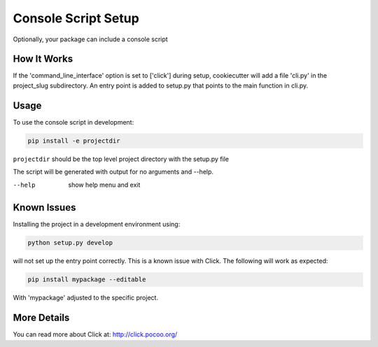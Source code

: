 .. _console-script-setup:


Console Script Setup
====================

Optionally, your package can include a console script


How It Works
------------

If the 'command_line_interface' option is set to ['click'] during setup, cookiecutter will
add a file 'cli.py' in the project_slug subdirectory. An entry point is added to
setup.py that points to the main function in cli.py.


Usage
-----

To use the console script in development:

.. code-block:: bash

    pip install -e projectdir

``projectdir`` should be the top level project directory with the setup.py file

The script will be generated with output for no arguments and --help.

--help
    show help menu and exit


Known Issues
------------

Installing the project in a development environment using:

.. code-block:: bash

    python setup.py develop

will not set up the entry point correctly. This is a known issue with Click.
The following will work as expected:

.. code-block:: bash

    pip install mypackage --editable

With 'mypackage' adjusted to the specific project.


More Details
------------

You can read more about Click at:
http://click.pocoo.org/
